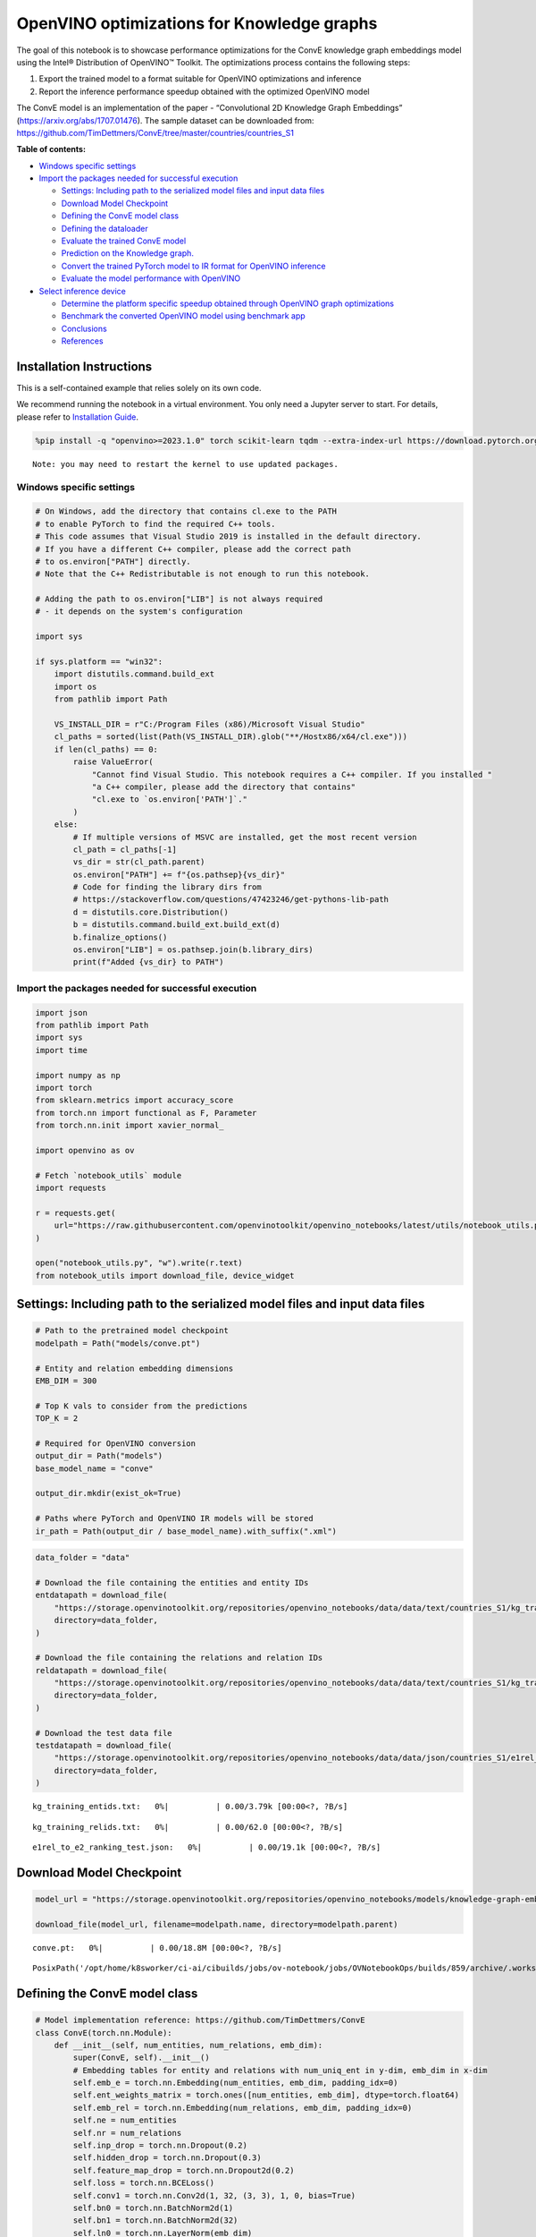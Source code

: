 OpenVINO optimizations for Knowledge graphs
===========================================

The goal of this notebook is to showcase performance optimizations for
the ConvE knowledge graph embeddings model using the Intel® Distribution
of OpenVINO™ Toolkit. The optimizations process contains the following
steps:

1. Export the trained model to a format suitable for OpenVINO
   optimizations and inference
2. Report the inference performance speedup obtained with the optimized
   OpenVINO model

The ConvE model is an implementation of the paper - “Convolutional 2D
Knowledge Graph Embeddings” (https://arxiv.org/abs/1707.01476). The
sample dataset can be downloaded from:
https://github.com/TimDettmers/ConvE/tree/master/countries/countries_S1


**Table of contents:**


-  `Windows specific settings <#windows-specific-settings>`__
-  `Import the packages needed for successful
   execution <#import-the-packages-needed-for-successful-execution>`__

   -  `Settings: Including path to the serialized model files and input
      data
      files <#settings-including-path-to-the-serialized-model-files-and-input-data-files>`__
   -  `Download Model Checkpoint <#download-model-checkpoint>`__
   -  `Defining the ConvE model
      class <#defining-the-conve-model-class>`__
   -  `Defining the dataloader <#defining-the-dataloader>`__
   -  `Evaluate the trained ConvE
      model <#evaluate-the-trained-conve-model>`__
   -  `Prediction on the Knowledge
      graph. <#prediction-on-the-knowledge-graph->`__
   -  `Convert the trained PyTorch model to IR format for OpenVINO
      inference <#convert-the-trained-pytorch-model-to-ir-format-for-openvino-inference>`__
   -  `Evaluate the model performance with
      OpenVINO <#evaluate-the-model-performance-with-openvino>`__

-  `Select inference device <#select-inference-device>`__

   -  `Determine the platform specific speedup obtained through OpenVINO
      graph
      optimizations <#determine-the-platform-specific-speedup-obtained-through-openvino-graph-optimizations>`__
   -  `Benchmark the converted OpenVINO model using benchmark
      app <#benchmark-the-converted-openvino-model-using-benchmark-app>`__
   -  `Conclusions <#conclusions>`__
   -  `References <#references>`__

Installation Instructions
~~~~~~~~~~~~~~~~~~~~~~~~~

This is a self-contained example that relies solely on its own code.

We recommend running the notebook in a virtual environment. You only
need a Jupyter server to start. For details, please refer to
`Installation
Guide <https://github.com/openvinotoolkit/openvino_notebooks/blob/latest/README.md#-installation-guide>`__.

.. code:: ipython3

    %pip install -q "openvino>=2023.1.0" torch scikit-learn tqdm --extra-index-url https://download.pytorch.org/whl/cpu


.. parsed-literal::

    Note: you may need to restart the kernel to use updated packages.


Windows specific settings
-------------------------



.. code:: ipython3

    # On Windows, add the directory that contains cl.exe to the PATH
    # to enable PyTorch to find the required C++ tools.
    # This code assumes that Visual Studio 2019 is installed in the default directory.
    # If you have a different C++ compiler, please add the correct path
    # to os.environ["PATH"] directly.
    # Note that the C++ Redistributable is not enough to run this notebook.
    
    # Adding the path to os.environ["LIB"] is not always required
    # - it depends on the system's configuration
    
    import sys
    
    if sys.platform == "win32":
        import distutils.command.build_ext
        import os
        from pathlib import Path
    
        VS_INSTALL_DIR = r"C:/Program Files (x86)/Microsoft Visual Studio"
        cl_paths = sorted(list(Path(VS_INSTALL_DIR).glob("**/Hostx86/x64/cl.exe")))
        if len(cl_paths) == 0:
            raise ValueError(
                "Cannot find Visual Studio. This notebook requires a C++ compiler. If you installed "
                "a C++ compiler, please add the directory that contains"
                "cl.exe to `os.environ['PATH']`."
            )
        else:
            # If multiple versions of MSVC are installed, get the most recent version
            cl_path = cl_paths[-1]
            vs_dir = str(cl_path.parent)
            os.environ["PATH"] += f"{os.pathsep}{vs_dir}"
            # Code for finding the library dirs from
            # https://stackoverflow.com/questions/47423246/get-pythons-lib-path
            d = distutils.core.Distribution()
            b = distutils.command.build_ext.build_ext(d)
            b.finalize_options()
            os.environ["LIB"] = os.pathsep.join(b.library_dirs)
            print(f"Added {vs_dir} to PATH")

Import the packages needed for successful execution
---------------------------------------------------



.. code:: ipython3

    import json
    from pathlib import Path
    import sys
    import time
    
    import numpy as np
    import torch
    from sklearn.metrics import accuracy_score
    from torch.nn import functional as F, Parameter
    from torch.nn.init import xavier_normal_
    
    import openvino as ov
    
    # Fetch `notebook_utils` module
    import requests
    
    r = requests.get(
        url="https://raw.githubusercontent.com/openvinotoolkit/openvino_notebooks/latest/utils/notebook_utils.py",
    )
    
    open("notebook_utils.py", "w").write(r.text)
    from notebook_utils import download_file, device_widget

Settings: Including path to the serialized model files and input data files
~~~~~~~~~~~~~~~~~~~~~~~~~~~~~~~~~~~~~~~~~~~~~~~~~~~~~~~~~~~~~~~~~~~~~~~~~~~



.. code:: ipython3

    # Path to the pretrained model checkpoint
    modelpath = Path("models/conve.pt")
    
    # Entity and relation embedding dimensions
    EMB_DIM = 300
    
    # Top K vals to consider from the predictions
    TOP_K = 2
    
    # Required for OpenVINO conversion
    output_dir = Path("models")
    base_model_name = "conve"
    
    output_dir.mkdir(exist_ok=True)
    
    # Paths where PyTorch and OpenVINO IR models will be stored
    ir_path = Path(output_dir / base_model_name).with_suffix(".xml")

.. code:: ipython3

    data_folder = "data"
    
    # Download the file containing the entities and entity IDs
    entdatapath = download_file(
        "https://storage.openvinotoolkit.org/repositories/openvino_notebooks/data/data/text/countries_S1/kg_training_entids.txt",
        directory=data_folder,
    )
    
    # Download the file containing the relations and relation IDs
    reldatapath = download_file(
        "https://storage.openvinotoolkit.org/repositories/openvino_notebooks/data/data/text/countries_S1/kg_training_relids.txt",
        directory=data_folder,
    )
    
    # Download the test data file
    testdatapath = download_file(
        "https://storage.openvinotoolkit.org/repositories/openvino_notebooks/data/data/json/countries_S1/e1rel_to_e2_ranking_test.json",
        directory=data_folder,
    )



.. parsed-literal::

    kg_training_entids.txt:   0%|          | 0.00/3.79k [00:00<?, ?B/s]



.. parsed-literal::

    kg_training_relids.txt:   0%|          | 0.00/62.0 [00:00<?, ?B/s]



.. parsed-literal::

    e1rel_to_e2_ranking_test.json:   0%|          | 0.00/19.1k [00:00<?, ?B/s]


Download Model Checkpoint
~~~~~~~~~~~~~~~~~~~~~~~~~



.. code:: ipython3

    model_url = "https://storage.openvinotoolkit.org/repositories/openvino_notebooks/models/knowledge-graph-embeddings/conve.pt"
    
    download_file(model_url, filename=modelpath.name, directory=modelpath.parent)



.. parsed-literal::

    conve.pt:   0%|          | 0.00/18.8M [00:00<?, ?B/s]




.. parsed-literal::

    PosixPath('/opt/home/k8sworker/ci-ai/cibuilds/jobs/ov-notebook/jobs/OVNotebookOps/builds/859/archive/.workspace/scm/ov-notebook/notebooks/knowledge-graphs-conve/models/conve.pt')



Defining the ConvE model class
~~~~~~~~~~~~~~~~~~~~~~~~~~~~~~



.. code:: ipython3

    # Model implementation reference: https://github.com/TimDettmers/ConvE
    class ConvE(torch.nn.Module):
        def __init__(self, num_entities, num_relations, emb_dim):
            super(ConvE, self).__init__()
            # Embedding tables for entity and relations with num_uniq_ent in y-dim, emb_dim in x-dim
            self.emb_e = torch.nn.Embedding(num_entities, emb_dim, padding_idx=0)
            self.ent_weights_matrix = torch.ones([num_entities, emb_dim], dtype=torch.float64)
            self.emb_rel = torch.nn.Embedding(num_relations, emb_dim, padding_idx=0)
            self.ne = num_entities
            self.nr = num_relations
            self.inp_drop = torch.nn.Dropout(0.2)
            self.hidden_drop = torch.nn.Dropout(0.3)
            self.feature_map_drop = torch.nn.Dropout2d(0.2)
            self.loss = torch.nn.BCELoss()
            self.conv1 = torch.nn.Conv2d(1, 32, (3, 3), 1, 0, bias=True)
            self.bn0 = torch.nn.BatchNorm2d(1)
            self.bn1 = torch.nn.BatchNorm2d(32)
            self.ln0 = torch.nn.LayerNorm(emb_dim)
            self.register_parameter("b", Parameter(torch.zeros(num_entities)))
            self.fc = torch.nn.Linear(16128, emb_dim)
    
        def init(self):
            """Initializes the model"""
            # Xavier initialization
            xavier_normal_(self.emb_e.weight.data)
            xavier_normal_(self.emb_rel.weight.data)
    
        def forward(self, e1, rel):
            """Forward pass on the model.
            :param e1: source entity
            :param rel: relation between the source and target entities
            Returns the model predictions for the target entities
            """
            e1_embedded = self.emb_e(e1).view(-1, 1, 10, 30)
            rel_embedded = self.emb_rel(rel).view(-1, 1, 10, 30)
            stacked_inputs = torch.cat([e1_embedded, rel_embedded], 2)
            stacked_inputs = self.bn0(stacked_inputs)
            x = self.inp_drop(stacked_inputs)
            x = self.conv1(x)
            x = self.bn1(x)
            x = F.relu(x)
            x = self.feature_map_drop(x)
            x = x.view(1, -1)
            x = self.fc(x)
            x = self.hidden_drop(x)
            x = self.ln0(x)
            x = F.relu(x)
            x = torch.mm(x, self.emb_e.weight.transpose(1, 0))
            x = self.hidden_drop(x)
            x += self.b.expand_as(x)
            pred = torch.nn.functional.softmax(x, dim=1)
            return pred

Defining the dataloader
~~~~~~~~~~~~~~~~~~~~~~~



.. code:: ipython3

    class DataLoader:
        def __init__(self):
            super(DataLoader, self).__init__()
    
            self.ent_path = entdatapath
            self.rel_path = reldatapath
            self.test_file = testdatapath
            self.entity_ids, self.ids2entities = self.load_data(data_path=self.ent_path)
            self.rel_ids, self.ids2rel = self.load_data(data_path=self.rel_path)
            self.test_triples_list = self.convert_triples(data_path=self.test_file)
    
        def load_data(self, data_path):
            """Creates a dictionary of data items with corresponding ids"""
            item_dict, ids_dict = {}, {}
            fp = open(data_path, "r")
            lines = fp.readlines()
            for line in lines:
                name, id = line.strip().split("\t")
                item_dict[name] = int(id)
                ids_dict[int(id)] = name
            fp.close()
            return item_dict, ids_dict
    
        def convert_triples(self, data_path):
            """Creates a triple of source entity, relation and target entities"""
            triples_list = []
            dp = open(data_path, "r")
            lines = dp.readlines()
            for line in lines:
                item_dict = json.loads(line.strip())
                h = item_dict["e1"]
                r = item_dict["rel"]
                t = item_dict["e2_multi1"].split("\t")
                hrt_list = []
                hrt_list.append(self.entity_ids[h])
                hrt_list.append(self.rel_ids[r])
                t_ents = []
                for t_idx in t:
                    t_ents.append(self.entity_ids[t_idx])
                hrt_list.append(t_ents)
                triples_list.append(hrt_list)
            dp.close()
            return triples_list

Evaluate the trained ConvE model
~~~~~~~~~~~~~~~~~~~~~~~~~~~~~~~~



First, we will evaluate the model performance using PyTorch. The goal is
to make sure there are no accuracy differences between the original
model inference and the model converted to OpenVINO intermediate
representation inference results. Here, we use a simple accuracy metric
to evaluate the model performance on a test dataset. However, it is
typical to use metrics such as Mean Reciprocal Rank, Hits@10 etc.

.. code:: ipython3

    data = DataLoader()
    num_entities = len(data.entity_ids)
    num_relations = len(data.rel_ids)
    
    model = ConvE(num_entities=num_entities, num_relations=num_relations, emb_dim=EMB_DIM)
    model.load_state_dict(torch.load(modelpath))
    model.eval()
    
    pt_inf_times = []
    
    triples_list = data.test_triples_list
    num_test_samples = len(triples_list)
    pt_acc = 0.0
    for i in range(num_test_samples):
        test_sample = triples_list[i]
        h, r, t = test_sample
        start_time = time.time()
        logits = model.forward(e1=torch.tensor(h), rel=torch.tensor(r))
        end_time = time.time()
        pt_inf_times.append(end_time - start_time)
        score, pred = torch.topk(logits, TOP_K, 1)
    
        gt = np.array(sorted(t))
        pred = np.array(sorted(pred[0].cpu().detach()))
        pt_acc += accuracy_score(gt, pred)
    
    avg_pt_time = np.mean(pt_inf_times) * 1000
    print(f"Average time taken for inference: {avg_pt_time} ms")
    print(f"Mean accuracy of the model on the test dataset: {pt_acc/num_test_samples}")


.. parsed-literal::

    Average time taken for inference: 0.7119178771972656 ms
    Mean accuracy of the model on the test dataset: 0.875


.. parsed-literal::

    /tmp/ipykernel_3397480/1344641649.py:6: FutureWarning: You are using `torch.load` with `weights_only=False` (the current default value), which uses the default pickle module implicitly. It is possible to construct malicious pickle data which will execute arbitrary code during unpickling (See https://github.com/pytorch/pytorch/blob/main/SECURITY.md#untrusted-models for more details). In a future release, the default value for `weights_only` will be flipped to `True`. This limits the functions that could be executed during unpickling. Arbitrary objects will no longer be allowed to be loaded via this mode unless they are explicitly allowlisted by the user via `torch.serialization.add_safe_globals`. We recommend you start setting `weights_only=True` for any use case where you don't have full control of the loaded file. Please open an issue on GitHub for any issues related to this experimental feature.
      model.load_state_dict(torch.load(modelpath))


Prediction on the Knowledge graph.
~~~~~~~~~~~~~~~~~~~~~~~~~~~~~~~~~~



Here, we perform the entity prediction on the knowledge graph, as a
sample evaluation task. We pass the source entity ``san_marino`` and
relation ``locatedIn`` to the knowledge graph and obtain the target
entity predictions. Expected predictions are target entities that form a
factual triple with the entity and relation passed as inputs to the
knowledge graph.

.. code:: ipython3

    entitynames_dict = data.ids2entities
    
    ent = "san_marino"
    rel = "locatedin"
    
    h_idx = data.entity_ids[ent]
    r_idx = data.rel_ids[rel]
    
    logits = model.forward(torch.tensor(h_idx), torch.tensor(r_idx))
    score, pred = torch.topk(logits, TOP_K, 1)
    
    for j, id in enumerate(pred[0].cpu().detach().numpy()):
        pred_entity = entitynames_dict[id]
        print(f"Source Entity: {ent}, Relation: {rel}, Target entity prediction: {pred_entity}")


.. parsed-literal::

    Source Entity: san_marino, Relation: locatedin, Target entity prediction: southern_europe
    Source Entity: san_marino, Relation: locatedin, Target entity prediction: europe


Convert the trained PyTorch model to IR format for OpenVINO inference
~~~~~~~~~~~~~~~~~~~~~~~~~~~~~~~~~~~~~~~~~~~~~~~~~~~~~~~~~~~~~~~~~~~~~



To evaluate performance with OpenVINO, we can either convert the trained
PyTorch model to an intermediate representation (IR) format.
``ov.convert_model`` function can be used for conversion PyTorch models
to OpenVINO Model class instance, that is ready to load on device or can
be saved on disk in OpenVINO Intermediate Representation (IR) format
using ``ov.save_model``.

.. code:: ipython3

    print("Converting the trained conve model to IR format")
    
    ov_model = ov.convert_model(model, example_input=(torch.tensor(1), torch.tensor(1)))
    ov.save_model(ov_model, ir_path)


.. parsed-literal::

    Converting the trained conve model to IR format


Evaluate the model performance with OpenVINO
~~~~~~~~~~~~~~~~~~~~~~~~~~~~~~~~~~~~~~~~~~~~



Now, we evaluate the model performance with the OpenVINO framework. In
order to do so, make three main API calls:

1. Initialize the Inference engine with ``Core()``
2. Load the model with ``read_model()``
3. Compile the model with ``compile_model()``

Then, the model can be inferred on by using the
``create_infer_request()`` API call.

.. code:: ipython3

    core = ov.Core()
    ov_model = core.read_model(model=ir_path)

Select inference device
-----------------------



select device from dropdown list for running inference using OpenVINO

.. code:: ipython3

    device = device_widget()
    device




.. parsed-literal::

    Dropdown(description='Device:', index=1, options=('CPU', 'AUTO'), value='AUTO')



.. code:: ipython3

    compiled_model = core.compile_model(model=ov_model, device_name=device.value)
    input_layer_source = compiled_model.inputs[0]
    input_layer_relation = compiled_model.inputs[1]
    output_layer = compiled_model.output(0)
    
    ov_acc = 0.0
    ov_inf_times = []
    for i in range(num_test_samples):
        test_sample = triples_list[i]
        source, relation, target = test_sample
        model_inputs = {
            input_layer_source: np.int64(source),
            input_layer_relation: np.int64(relation),
        }
        start_time = time.time()
        result = compiled_model(model_inputs)[output_layer]
        end_time = time.time()
        ov_inf_times.append(end_time - start_time)
        top_k_idxs = list(np.argpartition(result[0], -TOP_K)[-TOP_K:])
    
        gt = np.array(sorted(t))
        pred = np.array(sorted(top_k_idxs))
        ov_acc += accuracy_score(gt, pred)
    
    avg_ov_time = np.mean(ov_inf_times) * 1000
    print(f"Average time taken for inference: {avg_ov_time} ms")
    print(f"Mean accuracy of the model on the test dataset: {ov_acc/num_test_samples}")


.. parsed-literal::

    Average time taken for inference: 0.8373856544494629 ms
    Mean accuracy of the model on the test dataset: 0.10416666666666667


Determine the platform specific speedup obtained through OpenVINO graph optimizations
~~~~~~~~~~~~~~~~~~~~~~~~~~~~~~~~~~~~~~~~~~~~~~~~~~~~~~~~~~~~~~~~~~~~~~~~~~~~~~~~~~~~~



.. code:: ipython3

    # prevent division by zero
    delimiter = max(avg_ov_time, np.finfo(float).eps)
    
    print(f"Speedup with OpenVINO optimizations: {round(float(avg_pt_time)/float(delimiter),2)} X")


.. parsed-literal::

    Speedup with OpenVINO optimizations: 0.85 X


Benchmark the converted OpenVINO model using benchmark app
~~~~~~~~~~~~~~~~~~~~~~~~~~~~~~~~~~~~~~~~~~~~~~~~~~~~~~~~~~



The OpenVINO toolkit provides a benchmarking application to gauge the
platform specific runtime performance that can be obtained under optimal
configuration parameters for a given model. For more details refer to:
https://docs.openvino.ai/2024/learn-openvino/openvino-samples/benchmark-tool.html

Here, we use the benchmark application to obtain performance estimates
under optimal configuration for the knowledge graph model inference. We
obtain the average (AVG), minimum (MIN) as well as maximum (MAX) latency
as well as the throughput performance (in samples/s) observed while
running the benchmark application. The platform specific optimal
configuration parameters determined by the benchmarking app for OpenVINO
inference can also be obtained by looking at the benchmark app results.

.. code:: ipython3

    print("Benchmark OpenVINO model using the benchmark app")
    ! benchmark_app -m $ir_path -d $device.value -api async -t 10 -shape "input.1[1],input.2[1]"


.. parsed-literal::

    Benchmark OpenVINO model using the benchmark app
    [Step 1/11] Parsing and validating input arguments
    [ INFO ] Parsing input parameters
    [Step 2/11] Loading OpenVINO Runtime
    [ INFO ] OpenVINO:
    [ INFO ] Build ................................. 2024.4.0-16579-c3152d32c9c-releases/2024/4
    [ INFO ] 
    [ INFO ] Device info:
    [ INFO ] AUTO
    [ INFO ] Build ................................. 2024.4.0-16579-c3152d32c9c-releases/2024/4
    [ INFO ] 
    [ INFO ] 
    [Step 3/11] Setting device configuration
    [ WARNING ] Performance hint was not explicitly specified in command line. Device(AUTO) performance hint will be set to PerformanceMode.THROUGHPUT.
    [Step 4/11] Reading model files
    [ INFO ] Loading model files
    [ INFO ] Read model took 4.38 ms
    [ INFO ] Original model I/O parameters:
    [ INFO ] Model inputs:
    [ INFO ]     e1 (node: e1) : i64 / [...] / []
    [ INFO ]     rel (node: rel) : i64 / [...] / []
    [ INFO ] Model outputs:
    [ INFO ]     ***NO_NAME*** (node: aten::softmax/Softmax) : f32 / [...] / [1,271]
    [Step 5/11] Resizing model to match image sizes and given batch
    [ INFO ] Model batch size: 1
    [Step 6/11] Configuring input of the model
    [ INFO ] Model inputs:
    [ INFO ]     e1 (node: e1) : i64 / [...] / []
    [ INFO ]     rel (node: rel) : i64 / [...] / []
    [ INFO ] Model outputs:
    [ INFO ]     ***NO_NAME*** (node: aten::softmax/Softmax) : f32 / [...] / [1,271]
    [Step 7/11] Loading the model to the device
    [ INFO ] Compile model took 53.30 ms
    [Step 8/11] Querying optimal runtime parameters
    [ INFO ] Model:
    [ INFO ]   NETWORK_NAME: Model0
    [ INFO ]   EXECUTION_DEVICES: ['CPU']
    [ INFO ]   PERFORMANCE_HINT: PerformanceMode.THROUGHPUT
    [ INFO ]   OPTIMAL_NUMBER_OF_INFER_REQUESTS: 12
    [ INFO ]   MULTI_DEVICE_PRIORITIES: CPU
    [ INFO ]   CPU:
    [ INFO ]     AFFINITY: Affinity.CORE
    [ INFO ]     CPU_DENORMALS_OPTIMIZATION: False
    [ INFO ]     CPU_SPARSE_WEIGHTS_DECOMPRESSION_RATE: 1.0
    [ INFO ]     DYNAMIC_QUANTIZATION_GROUP_SIZE: 32
    [ INFO ]     ENABLE_CPU_PINNING: True
    [ INFO ]     ENABLE_HYPER_THREADING: True
    [ INFO ]     EXECUTION_DEVICES: ['CPU']
    [ INFO ]     EXECUTION_MODE_HINT: ExecutionMode.PERFORMANCE
    [ INFO ]     INFERENCE_NUM_THREADS: 24
    [ INFO ]     INFERENCE_PRECISION_HINT: <Type: 'float32'>
    [ INFO ]     KV_CACHE_PRECISION: <Type: 'float16'>
    [ INFO ]     LOG_LEVEL: Level.NO
    [ INFO ]     MODEL_DISTRIBUTION_POLICY: set()
    [ INFO ]     NETWORK_NAME: Model0
    [ INFO ]     NUM_STREAMS: 12
    [ INFO ]     OPTIMAL_NUMBER_OF_INFER_REQUESTS: 12
    [ INFO ]     PERFORMANCE_HINT: THROUGHPUT
    [ INFO ]     PERFORMANCE_HINT_NUM_REQUESTS: 0
    [ INFO ]     PERF_COUNT: NO
    [ INFO ]     SCHEDULING_CORE_TYPE: SchedulingCoreType.ANY_CORE
    [ INFO ]   MODEL_PRIORITY: Priority.MEDIUM
    [ INFO ]   LOADED_FROM_CACHE: False
    [ INFO ]   PERF_COUNT: False
    [Step 9/11] Creating infer requests and preparing input tensors
    [ WARNING ] No input files were given for input 'e1'!. This input will be filled with random values!
    [ WARNING ] No input files were given for input 'rel'!. This input will be filled with random values!
    [ INFO ] Fill input 'e1' with random values 
    [ INFO ] Fill input 'rel' with random values 
    [Step 10/11] Measuring performance (Start inference asynchronously, 12 inference requests, limits: 10000 ms duration)
    [ INFO ] Benchmarking in inference only mode (inputs filling are not included in measurement loop).
    [ INFO ] First inference took 1.68 ms
    [Step 11/11] Dumping statistics report
    [ INFO ] Execution Devices:['CPU']
    [ INFO ] Count:            95592 iterations
    [ INFO ] Duration:         10001.20 ms
    [ INFO ] Latency:
    [ INFO ]    Median:        1.06 ms
    [ INFO ]    Average:       1.07 ms
    [ INFO ]    Min:           0.72 ms
    [ INFO ]    Max:           8.60 ms
    [ INFO ] Throughput:   9558.05 FPS


Conclusions
~~~~~~~~~~~



In this notebook, we convert the trained PyTorch knowledge graph
embeddings model to the OpenVINO format. We confirm that there are no
accuracy differences post conversion. We also perform a sample
evaluation on the knowledge graph. Then, we determine the platform
specific speedup in runtime performance that can be obtained through
OpenVINO graph optimizations. To learn more about the OpenVINO
performance optimizations, refer to:
https://docs.openvino.ai/2024/openvino-workflow/running-inference/optimize-inference.html

References
~~~~~~~~~~



1. Convolutional 2D Knowledge Graph Embeddings, Tim Dettmers et
   al. (https://arxiv.org/abs/1707.01476)
2. Model implementation: https://github.com/TimDettmers/ConvE

The ConvE model implementation used in this notebook is licensed under
the MIT License. The license is displayed below: MIT License

Copyright (c) 2017 Tim Dettmers

Permission is hereby granted, free of charge, to any person obtaining a
copy of this software and associated documentation files (the
“Software”), to deal in the Software without restriction, including
without limitation the rights to use, copy, modify, merge, publish,
distribute, sublicense, and/or sell copies of the Software, and to
permit persons to whom the Software is furnished to do so, subject to
the following conditions:

The above copyright notice and this permission notice shall be included
in all copies or substantial portions of the Software.

THE SOFTWARE IS PROVIDED “AS IS”, WITHOUT WARRANTY OF ANY KIND, EXPRESS
OR IMPLIED, INCLUDING BUT NOT LIMITED TO THE WARRANTIES OF
MERCHANTABILITY, FITNESS FOR A PARTICULAR PURPOSE AND NONINFRINGEMENT.
IN NO EVENT SHALL THE AUTHORS OR COPYRIGHT HOLDERS BE LIABLE FOR ANY
CLAIM, DAMAGES OR OTHER LIABILITY, WHETHER IN AN ACTION OF CONTRACT,
TORT OR OTHERWISE, ARISING FROM, OUT OF OR IN CONNECTION WITH THE
SOFTWARE OR THE USE OR OTHER DEALINGS IN THE SOFTWARE.
